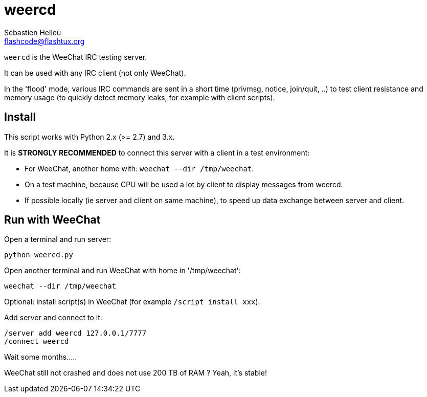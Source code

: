 = weercd
:author: Sébastien Helleu
:email: flashcode@flashtux.org
:lang: en

`weercd` is the WeeChat IRC testing server.

It can be used with any IRC client (not only WeeChat).

In the 'flood' mode, various IRC commands are sent in a short time (privmsg,
notice, join/quit, ..) to test client resistance and memory usage (to quickly
detect memory leaks, for example with client scripts).

== Install

This script works with Python 2.x (>= 2.7) and 3.x.

It is *STRONGLY RECOMMENDED* to connect this server with a client in a test
environment:

* For WeeChat, another home with: `weechat --dir /tmp/weechat`.
* On a test machine, because CPU will be used a lot by client to display
  messages from weercd.
* If possible locally (ie server and client on same machine), to speed up
  data exchange between server and client.

== Run with WeeChat

Open a terminal and run server:

----
python weercd.py
----

Open another terminal and run WeeChat with home in '/tmp/weechat':

----
weechat --dir /tmp/weechat
----

Optional: install script(s) in WeeChat (for example `/script install xxx`).

Add server and connect to it:

----
/server add weercd 127.0.0.1/7777
/connect weercd
----

Wait some months.....

WeeChat still not crashed and does not use 200 TB of RAM ?
Yeah, it's stable!
